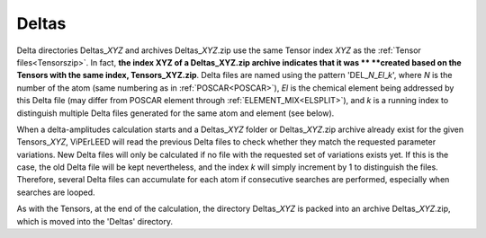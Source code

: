 .. _deltaszip:

Deltas
======

Delta directories Deltas\_\ *XYZ* and archives Deltas\_\ *XYZ*.zip use the
same Tensor index *XYZ* as the :ref:`Tensor files<Tensorszip>`. In fact,
**the index XYZ of a Deltas\_\ XYZ.zip archive indicates that it was **
**created based on the Tensors with the same index, Tensors\_\ XYZ.zip**.
Delta files are named using the pattern 'DEL\_\ *N*\ \_\ *El*\ \_\ *k*',
where *N* is the number of the atom (same numbering as in
:ref:`POSCAR<POSCAR>`), *El* is the chemical element being addressed by
this Delta file (may differ from POSCAR element through
:ref:`ELEMENT_MIX<ELSPLIT>`), and *k* is a running index
to distinguish multiple Delta files generated for the same
atom and element (see below).

When a delta-amplitudes calculation starts and a Deltas\_\ *XYZ* folder or
Deltas\_\ *XYZ*.zip archive already exist for the given Tensors\_\ *XYZ*,
ViPErLEED will read the previous Delta files to check whether they match
the requested parameter variations. New Delta files will only be calculated
if no file with the requested set of variations exists yet. If this is the
case, the old Delta file will be kept nevertheless, and the index *k* will
simply increment by 1 to distinguish the files. Therefore, several Delta
files can accumulate for each atom if consecutive searches are performed,
especially when searches are looped.

As with the Tensors, at the end of the calculation, the directory
Deltas\_\ *XYZ* is packed into an archive Deltas\_\ *XYZ*.zip, which
is moved into the 'Deltas' directory.
